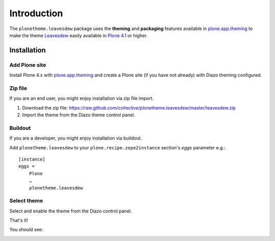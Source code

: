 
Introduction
============

The ``plonetheme.leavesdew`` package uses the **theming** and **packaging** features
available in `plone.app.theming`_ to make the theme `Leavesdew`_ easily
available in `Plone 4.1`_ or higher.

Installation
------------

Add Plone site
~~~~~~~~~~~~~~

Install Plone 4.x with `plone.app.theming`_ and create a Plone site (if you have not already)
with Diazo theming configured.

.. image:: https://github.com/collective/plonetheme.leavesdew/raw/master/screenshot0.png
  :width: 1024px
  :alt: Create a Plone site from ZMI
  :align: center

Zip file
~~~~~~~~

If you are an end user, you might enjoy installation via zip file import.

1. Download the zip file: https://raw.github.com/collective/plonetheme.leavesdew/master/leavesdew.zip

2. Import the theme from the Diazo theme control panel.

.. image:: https://github.com/collective/plonetheme.leavesdew/raw/master/screenshot1.png
  :width: 1024px
  :alt: Import the Diazo theme zip file
  :align: center

Buildout
~~~~~~~~

If you are a developer, you might enjoy installation via buildout.

Add ``plonetheme.leavesdew`` to your ``plone.recipe.zope2instance`` section's *eggs* parameter e.g.::

    [instance]
    eggs =
        Plone
        …
        plonetheme.leavesdew

Select theme
~~~~~~~~~~~~

Select and enable the theme from the Diazo control panel.

.. image:: https://github.com/collective/plonetheme.leavesdew/raw/master/screenshot2.png
  :width: 1024px
  :alt: For select the Diazo theme just click on Activate button
  :align: center

That's it!

You should see:

.. image:: https://raw.github.com/collective/plonetheme.leavesdew/master/plonetheme/leavesdew/static/preview.png
  :width: 1024px
  :alt: plonetheme.leavesdew preview
  :align: center

.. _`Leavesdew`: http://www.freecsstemplates.org/preview/leavesdew/
.. _`plone.app.theming`: http://pypi.python.org/pypi/plone.app.theming
.. _`Plone 4.1`: http://pypi.python.org/pypi/Plone/4.1rc2
